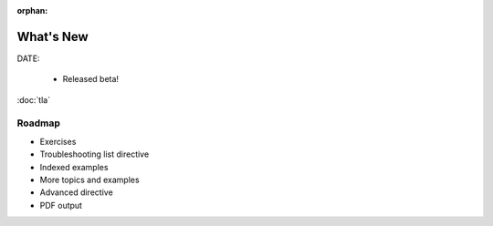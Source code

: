 :orphan:

.. _whatsnew:


#######################
What's New
#######################

DATE:

  - Released beta!

:doc:`tla`


Roadmap
=========

- Exercises

- Troubleshooting list directive

- Indexed examples

- More topics and examples

- Advanced directive

- PDF output
